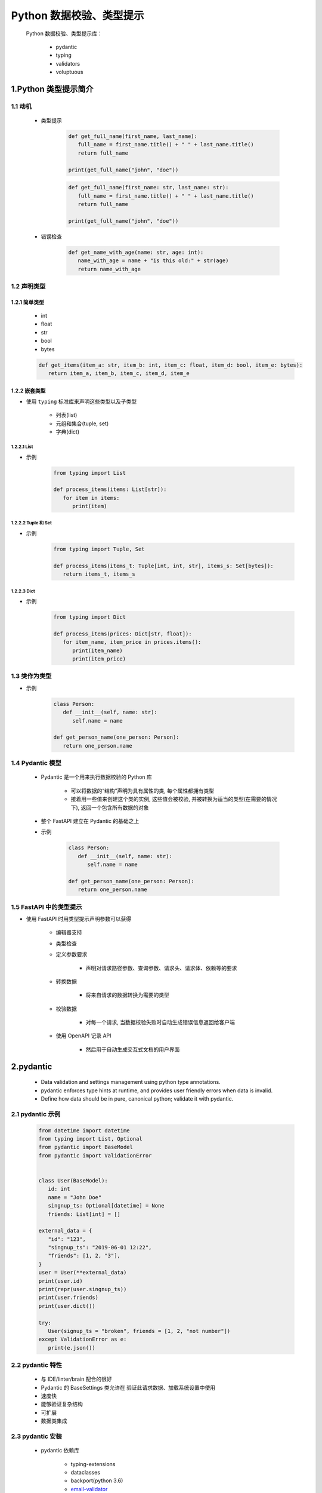 
Python 数据校验、类型提示
===================================

   Python 数据校验、类型提示库：

      - pydantic
      - typing
      - validators
      - voluptuous

1.Python 类型提示简介
--------------------------------------------------------------

1.1 动机
~~~~~~~~~~~~~~~~~~~~~~~

   - 类型提示

      .. code-block:: python

         def get_full_name(first_name, last_name):
            full_name = first_name.title() + " " + last_name.title()
            return full_name
         
         print(get_full_name("john", "doe"))


      .. code-block:: python

         def get_full_name(first_name: str, last_name: str):
            full_name = first_name.title() + " " + last_name.title()
            return full_name

         print(get_full_name("john", "doe"))

   - 错误检查

      .. code-block:: python
      
         def get_name_with_age(name: str, age: int):
            name_with_age = name + "is this old:" + str(age)
            return name_with_age

1.2 声明类型
~~~~~~~~~~~~~~~~~~~~~~~

1.2.1 简单类型
^^^^^^^^^^^^^^^^^^^^^^^

   - int
   - float
   - str
   - bool
   - bytes

   .. code-block:: python

      def get_items(item_a: str, item_b: int, item_c: float, item_d: bool, item_e: bytes):
         return item_a, item_b, item_c, item_d, item_e

1.2.2 嵌套类型
^^^^^^^^^^^^^^^^^^^^^^^

- 使用 ``typing`` 标准库来声明这些类型以及子类型

   - 列表(list)
   - 元组和集合(tuple, set)
   - 字典(dict)

1.2.2.1 List
''''''''''''''''''''''''

- 示例

   .. code-block:: python

      from typing import List

      def process_items(items: List[str]):
         for item in items:
            print(item)

1.2.2.2 Tuple 和 Set
''''''''''''''''''''''''

- 示例

   .. code-block:: python

      from typing import Tuple, Set

      def process_items(items_t: Tuple[int, int, str], items_s: Set[bytes]):
         return items_t, items_s

1.2.2.3 Dict
''''''''''''''''''''''''

- 示例

   .. code-block:: python

      from typing import Dict

      def process_items(prices: Dict[str, float]):
         for item_name, item_price in prices.items():
            print(item_name)
            print(item_price)

1.3 类作为类型
~~~~~~~~~~~~~~~~~~~~~~~

- 示例

   .. code-block:: python
      
      class Person:
         def __init__(self, name: str):
            self.name = name

      def get_person_name(one_person: Person):
         return one_person.name

1.4 Pydantic 模型
~~~~~~~~~~~~~~~~~~~~~~~

   - Pydantic 是一个用来执行数据校验的 Python 库

      - 可以将数据的“结构”声明为具有属性的类, 每个属性都拥有类型
      - 接着用一些值来创建这个类的实例, 这些值会被校验, 并被转换为适当的类型(在需要的情况下), 返回一个包含所有数据的对象

   - 整个 FastAPI 建立在 Pydantic 的基础之上
   - 示例

      .. code-block:: python

         class Person:
            def __init__(self, name: str):
               self.name = name
         
         def get_person_name(one_person: Person):
            return one_person.name

1.5 FastAPI 中的类型提示
~~~~~~~~~~~~~~~~~~~~~~~~~~~~~~

- 使用 FastAPI 时用类型提示声明参数可以获得

   - 编辑器支持
   - 类型检查
   - 定义参数要求

      - 声明对请求路径参数、查询参数、请求头、请求体、依赖等的要求

   - 转换数据

      - 将来自请求的数据转换为需要的类型

   - 校验数据

      - 对每一个请求, 当数据校验失败时自动生成错误信息返回给客户端

   - 使用 OpenAPI 记录 API

      - 然后用于自动生成交互式文档的用户界面

2.pydantic
--------------------------------------------------------------

    - Data validation and settings management using python type annotations.
    - pydantic enforces type hints at runtime, and provides user friendly errors when data is invalid.
    - Define how data should be in pure, canonical python; validate it with pydantic.

2.1 pydantic 示例
~~~~~~~~~~~~~~~~~~~~~~~~~~~

   .. code-block:: python

      from datetime import datetime
      from typing import List, Optional
      from pydantic import BaseModel
      from pydantic import ValidationError


      class User(BaseModel):
         id: int
         name = "John Doe"
         singnup_ts: Optional[datetime] = None
         friends: List[int] = []

      external_data = {
         "id": "123",
         "singnup_ts": "2019-06-01 12:22",
         "friends": [1, 2, "3"],
      }
      user = User(**external_data)
      print(user.id)
      print(repr(user.singnup_ts))
      print(user.friends)
      print(user.dict())

      try:
         User(signup_ts = "broken", friends = [1, 2, "not number"])
      except ValidationError as e:
         print(e.json())

2.2 pydantic 特性
~~~~~~~~~~~~~~~~~~~~~~~~~~~

   - 与 IDE/linter/brain 配合的很好
   - Pydantic 的 BaseSettings 类允许在 验证此请求数据、加载系统设置中使用
   - 速度快
   - 能够验证复杂结构
   - 可扩展
   - 数据类集成

2.3 pydantic 安装
~~~~~~~~~~~~~~~~~~~~~~~~~~~

   - pydantic 依赖库

      - typing-extensions
      - dataclasses
      - backport(python 3.6)
      - `email-validator <https://github.com/JoshData/python-email-validator>`_ 
      - `python-dotenv <https://pypi.org/project/python-dotenv/>`_ 

   - pip 安装

      .. code-block:: shell

         $ pip install pydantic
         $ pip install "pydantic[email]"
         $ pip install "pydantic[dotenv]"
         $ pip install "pydantic[email,dotenv]"
         $ pip install email-validation
         $ pip install .

   - conda 安装

      .. code-block:: shell

         $ codna install pydantic -c conda-forge

   - GitHub 源码安装

      .. code-block:: shell

      $ pip install git+git://github.com/samuelcolvin/pydantic@master#egg=pydantic
      # or with extras
      $ pip install git+git://github.com/samuelcolvin/pydantic@master#egg=pydantic[email,dotenv]

   - 使用 cython 编译, 使性能提高 30-50%

   - 测试安装

      .. code-block:: python
         
         import pydantic
         print("compiled", pydantic.compiled)

2.4 pydantic 使用
~~~~~~~~~~~~~~~~~~~~~~~~~~~

2.4.1 Models
^^^^^^^^^^^^^^^^^^^^^^^^^^^


3.validators
--------------------------------------------------------------

3.1 安装 validators
~~~~~~~~~~~~~~~~~~~~~~~~~~~~~~~~

   .. code-block:: shell

      $ pip install validators

3.2 基础的 validators
~~~~~~~~~~~~~~~~~~~~~~~~~~~~~~~~

   在 ``validators`` 中每一个 ``validator`` 是一个简单的函数, 
   函数参数为要验证的值, 一些函数可能有额外的关键字参数。
   对于每一个函数, 如果验证成功, 则返回 ``True``；
   若验证失败, 则返回一个 ``ValidationFailure`` 对象。

1. validators.between(value, min = None, max = None)
2. validators.domain(value)

   - 验证 value 是否是一个有效域名

3. validators.email(value, whitelist = None)
   
   - 验证是否是合法的邮件地址 

4. validatorss.iban(value)

   - 验证是否是合法的国际银行账号号码

5. validators.ip_address.ipv4(value)

   - 验证是否是合法的 ipv4 地址

6. validators.ip_address.ipv6(value)

   - 验证是否是合法的ipv6地址

7. validators.length(value, min = None, max = None)

   - 验证给定的字符串长度是否在指定范围内

8. validators.mac_address(value)

   - 验证是否是合法的 mac 地址

9.  validators.slug(value)

   - 验证是否是合法的 slug

10. validators.truthy(value)
11. validators.url(value, public = False)

   - 验证是否是合法的 url

12. validators.i18n.fi.fi_business_id(business_id)

   - 验证 Finnish Business ID

13. validators.i18n.fi.fi_ssn(ssn)

   - 验证 Finnish Social Security Number

3.3 装饰器、自定义验证函数
~~~~~~~~~~~~~~~~~~~~~~~~~~~~~~~~

- API

   .. code-block:: python
   
      validators.utils.validator(func, *args, **kwargs)
      validators.utils.ValidationFailure(func, args)

- 示例

   .. code-block:: python
   
      @validator
      def is_even(value):
         return not (value % 2)

      @validator
      def is_positive(value):
         return value > 0

      @validator
      def is_string(value):
         return isinstance(value, str)
      
      if __name__ == "__main__":
         print is_even(2)
         print is_even(3)
         print is_positive(4)
         print is_positive(0)
         print is_positive(-1)
         print is_string("hello")
         print is_string(3)

4.validator
-------------------------------------------------------------

4.1 安装 validator
~~~~~~~~~~~~~~~~~~~~~~~~~~~~~~~~

   .. code-block:: shell
      
      $ pip install validator.py

4.2 示例
~~~~~~~~~~~~~~~~~~~~~~~~~~~~~~~~

   .. code-block:: python
   
      from validator import validate
      from validator import Required, Not, Truthy, Blank, Range, Equals, In
      
      rules = {
         "foo": [Required, Equals(123)],
         "bar": [Required, Truthy()],
         "baz": [In(["spam", "eggs", "bacon"])],
         "qux": [Not(Range(1, 100))]
      }
      passes = {
         "foo": 123,
         "bar": True,
         "baz": "spam",
         "qux": 101,
      }
      validate(rules, passes)

      fails = {
         "foo": 321,
         "bar": False,
         "baz": "barf",
         "qux": 99
      }
      validate(rules, fails)

4.3 validator 内置验证器
~~~~~~~~~~~~~~~~~~~~~~~~~~~~~~~~

   - Equals("")
   - Required
   - Truthy()
   - Range(value1, value2)
   - Pattern("")
   - In([])
   - Not()
   - InstanceOf(value)
   - SubclassOf(value)
   - Length(value, minimum, maximum)

4.4 条件验证
~~~~~~~~~~~~~~~~~~~~~~~~~~~~~~~~

   .. code-block:: python
   
      pet = {
         "name": "whiskers",
         "type": "cat",
      }

      cat_name_rules = {
         "name": [In("whiskers", "fuzzy", "tiger")]
      }
      dog_name_rules = {
         "name": [In("spot", "ace", "bandit")]
      }
      validation = {
         "type": [
            If(Equals("cat"), Then(cat_name_rules)),
            If(Equals("dog"), Then(dog_name_rules))
         ]
      }
      validate(validation, pet)

4.5 嵌套验证
~~~~~~~~~~~~~~~~~~~~~~~~~~~~~~~~

   .. code-block:: python
   
      validator = {
         "foo": [Required, Equals(1)],
         "bar": [
            Required, 
            {
               "baz": [],
               "qux": [
                  Required, 
                  {
                     "quux": [Required, Equals(3)]
                  }
               ]
            }
         ]
      }
      test_case = {
         "foo": 1,
         "bar": {
            "baz": 2,
            "qux": {
               "quux": 3
            }
         }
      }
      validate(validator, test_case)




4.4 自定义 validator 验证器
~~~~~~~~~~~~~~~~~~~~~~~~~~~~~~~~

   .. code-block:: python

      dictionary = {
         "foo": "bar"
      }
      validation = {
         "foo": [lambda x: x == "bar"]
      }
      validate(validation, dictionary)




5.voluptuous
--------------------------------------------------------------

5.1 安装 voluptuous
~~~~~~~~~~~~~~~~~~~~~~~~~~~~~~~~~~~~~~~~~~~~~~~~~~~~~~~~~~~~~~

   .. code-block:: shell
      
      $ pip install voluptuous

5.2 voluptuous 字典数据验证
~~~~~~~~~~~~~~~~~~~~~~~~~~~~~~~~~~~~~~~~~~~~~~~~~~~~~~~~~~~~~~~

5.2.1 验证数据类型
^^^^^^^^^^^^^^^^^^^^^^^^^^^^^^^^^^^^^^^^^^^^^^^^^^^^^^^^^^^^^^^

1. 先定义一个 schema

   .. code-block:: python

      import traceback
      from voluptuous import Schema, MultipleInvalid

      schema = Schema({
         "q": str,
         "per_page": int,
         "page": int,
      })

2. 待验证数据

   .. code-block:: python
   
      data = {
         "q": "hello world",
         "per_page": 20,
         "page": 10,
      }

3. 验证数据

   .. code-block:: python
      
      try:
         schema(data)
      except MultipleInvalid as e:
         print(e.errors)

5.2.2 验证必须字段
^^^^^^^^^^^^^^^^^^^^^^^^^^^^^^^^^^^^^^^^^^^^^^^^^^^^^^^^^^^^^^^

   .. code-block:: python
   
      from voluptuous import Schema, MultipleInvalid

      schema = Schema({
         "q": str,
         "per_page": int,
         "page": int,
      })
      data = {
         "q": "hello world",
         "page": 10
      }
      schema(data)

   .. code-block:: python

      from voluptuous import Schema, Required, MultipleInvalid
   
      schema = Schema({
         "q": str,
         Required("per_page"): int,
         "page": int,
      })

      data = {
         "q": "hello world",
         "page": 10,
      }

      try:
         schema(data)
      except MultipleInvalid as e:
         print(e.errors)

5.2.3 验证数据长度、数据值范围
^^^^^^^^^^^^^^^^^^^^^^^^^^^^^^^^^^^^^

   .. code-block:: python
   
      from voluptuous import Required, All, Length, Range

      schema = Schema({
         Required("q"): All(str, Length(min = 1)),
         Required("per_page", default = 5): All(int, Range(min = 1, max = 20)),
         "page": All(int, Range(min = 0)),
      })

5.3 voluptuous 验证其他类型数据
~~~~~~~~~~~~~~~~~~~~~~~~~~~~~~~~~~~~~~~~

5.3.1 字面值(Literals)
^^^^^^^^^^^^^^^^^^^^^^^^^^^^^^^^^^^^^

   .. code-block:: python
   
      from voluptuous import Schema

      schema = Schema(1)
      # success
      schema(1)
      # error
      schema(2)

      schema = Schema("a string")
      # success
      schema("a string")

5.3.2 类型(types)
^^^^^^^^^^^^^^^^^^^^^^^^^^^^^^^^^^^^^

   .. code-block:: python
      
      from voluptuous import Schema

      schema = Schema(int)

      # success
      schema(1)
      
      # error
      schema("one")

5.3.3 ULRs
^^^^^^^^^^^^^^^^^^^^^^^^^^^^^^^^^^^^^

   .. code-block:: python
   
      from voluptuous import Schema, Url
      
      schema = Schema(Url())

      # success
      schema("http://w3.org")

      # error
      try:
         schema("one")
         raise AssertionError("MultipleInvalid not raised")
      except: MultipleInvalid as e:
         print(e.errors)

5.3.4 Lists
^^^^^^^^^^^^^^^^^^^^^^^^^^^^^^^^^^^^^

   .. code-block:: python
   
      from voluptuous import Schema

      schema = Schema([1, "a", "string"])
      schema([1])
      schema([1, 1, 1])
      schema(["a", 1, "string", 1, "string"])


   .. code-block:: python

      from voluptuous import Schema

      schema = Schema(list)
      schema([])
      schema([1, 2])


   .. code-block:: python
   
      from voluptuous import Schema

      schema = Schema([])

      # error
      try:
         schema([1])
         raise AssertionError("MultipleInvalid not raised")
      except MultipleInvalid as e:
         print(e.errors)

      # success
      schema([])


5.3.5 自定义函数
^^^^^^^^^^^^^^^^^^^^^^^^^^^^^^^^^^^^^

   .. code-block:: python
      
      from datetime import datetime

      def Date(fmt = "%Y-%m-%d"):
         return lambda v: datetime.strptime(v, fmt)

      schema = Schema(Date())
      schema("2013-03-03")
      try:
         schema("2013-03")
         raise AssertionError("MultipleInvalid not raised")
      except MultipleInvalid as e:
         print(e.errors)

5.3.6 字典
^^^^^^^^^^^^^^^^^^^^^^^^^^^^^^^^^^^^^

   - 待验证的数据中每一个键值对需要在字典中已定义, 否则, 验证失败

      .. code-block:: python
      
         schema = Schema({
            1: "one",
            2: "two",
         })
         # success

         schema({1: "one"})

   - 验证数据中有额外的键值对, 并且这种情况下不认为是错误的

      .. code-block:: python
      
         from voluptuous import ALLOW_EXTRA

         schema = Schema({2: 3}, extra = ALLOW_EXTRA)

         # success
         schema({1: 2, 2: 3})

   - 移除额外的键

      .. code-block:: python
      
         from voluptuous import Schema, REMOVE_EXTRA

         schema = Schema({2: 3}, extra = REMOVE_EXTRA)

         # success
         schema({1: 2, 2: 3})

   - 默认情况下, 在字典模式 schema 中定义的 key-value 对, 待验证的数据中不需要完全覆盖

      .. code-block:: python
         
         schema = Schema({1: 2, 3: 4})
         schema({3: 4})

   - 完全覆盖

      .. code-block:: python
      
         from voluptuous import Schema

         schema = Schema({1: 2, 3: 4}, required = True)

         # error
         try:
            schema({3: 4})
            raise AssertionError("MultipleInvalid not raised")
         except MultipleInvalid as e:
            print(e.errors)

         # success
         schema({1: 2, 3: 4})
   
   - 仅设置必须含有其中某一个键

      .. code-block:: python
      
         from voluptuous import Schema, Required

         schema = Schema({
            Required(1): 2, 
            3: 4
         })

         # error
         try:
            schema({3: 4})
            raise AssertionError("MultipleInvalid not raised")
         except MultipleInvalid as e:
            print(e.errors)

         # success
         schema({1: 2})

   - 仅对某一个键设置可选择属性

      .. code-block:: python
      
         from voluptuous import Schema, Optional

         schema = Schema({
            1: 2,
            Optional(3): 4,
         }, required = True)

         # error
         try:
            schema({})
         except MultipleInvalid as e:
            print(e.errors)

         # success
         schema({1: 2})

         # error
         try:
            schema({1: 2, 4: 5})
            raise AssertionError("MultipleInvalid not raised")
         except MultipleInvalid as e:
            print(e.errors)

         # success
         schema({1: 2, 3: 4})
